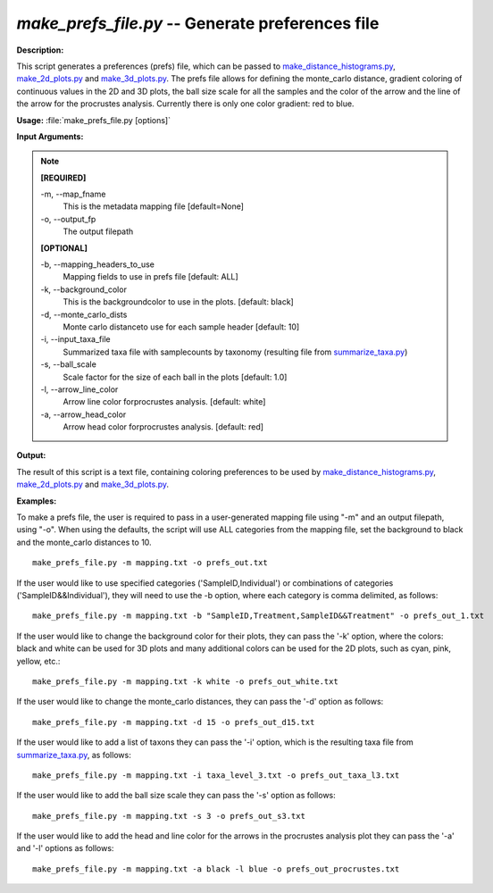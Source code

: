 .. _make_prefs_file:

.. index:: make_prefs_file.py

*make_prefs_file.py* -- Generate preferences file
^^^^^^^^^^^^^^^^^^^^^^^^^^^^^^^^^^^^^^^^^^^^^^^^^^^^^^^^^^^^^^^^^^^^^^^^^^^^^^^^^^^^^^^^^^^^^^^^^^^^^^^^^^^^^^^^^^^^^^^^^^^^^^^^^^^^^^^^^^^^^^^^^^^^^^^^^^^^^^^^^^^^^^^^^^^^^^^^^^^^^^^^^^^^^^^^^^^^^^^^^^^^^^^^^^^^^^^^^^^^^^^^^^^^^^^^^^^^^^^^^^^^^^^^^^^^^^^^^^^^^^^^^^^^^^^^^^^^^^^^^^^^^

**Description:**

This script generates a preferences (prefs) file, which can be passed to `make_distance_histograms.py <./make_distance_histograms.html>`_, `make_2d_plots.py <./make_2d_plots.html>`_ and `make_3d_plots.py <./make_3d_plots.html>`_. The prefs file allows for defining the monte_carlo distance, gradient coloring of continuous values in the 2D and 3D plots, the ball size scale for all the samples and the color of the arrow and the line of the arrow for the procrustes analysis. Currently there is only one color gradient: red to blue.


**Usage:** :file:`make_prefs_file.py [options]`

**Input Arguments:**

.. note::

	
	**[REQUIRED]**
		
	-m, `-`-map_fname
		This is the metadata mapping file [default=None]
	-o, `-`-output_fp
		The output filepath
	
	**[OPTIONAL]**
		
	-b, `-`-mapping_headers_to_use
		Mapping fields to use in prefs file [default: ALL]
	-k, `-`-background_color
		This is the backgroundcolor to  use in the plots. [default: black]
	-d, `-`-monte_carlo_dists
		Monte carlo distanceto use for each sample header [default: 10]
	-i, `-`-input_taxa_file
		Summarized taxa file with samplecounts by taxonomy (resulting file from `summarize_taxa.py <./summarize_taxa.html>`_)
	-s, `-`-ball_scale
		Scale factor for the size of each ball in the plots [default: 1.0]
	-l, `-`-arrow_line_color
		Arrow line color forprocrustes analysis. [default: white]
	-a, `-`-arrow_head_color
		Arrow head color forprocrustes analysis. [default: red]


**Output:**

The result of this script is a text file, containing coloring preferences to be used by `make_distance_histograms.py <./make_distance_histograms.html>`_, `make_2d_plots.py <./make_2d_plots.html>`_ and `make_3d_plots.py <./make_3d_plots.html>`_.


**Examples:**

To make a prefs file, the user is required to pass in a user-generated mapping file using "-m" and an output filepath, using "-o". When using the defaults, the script will use ALL categories from the mapping file, set the background to black and the monte_carlo distances to 10.

::

	make_prefs_file.py -m mapping.txt -o prefs_out.txt

If the user would like to use specified categories ('SampleID,Individual') or combinations of categories ('SampleID&&Individual'), they will need to use the -b option, where each category is comma delimited, as follows:

::

	make_prefs_file.py -m mapping.txt -b "SampleID,Treatment,SampleID&&Treatment" -o prefs_out_1.txt

If the user would like to change the background color for their plots, they can pass the '-k' option, where the colors: black and white can be used for 3D plots and many additional colors can be used for the 2D plots, such as cyan, pink, yellow, etc.: 

::

	make_prefs_file.py -m mapping.txt -k white -o prefs_out_white.txt

If the user would like to change the monte_carlo distances, they can pass the '-d' option as follows: 

::

	make_prefs_file.py -m mapping.txt -d 15 -o prefs_out_d15.txt

If the user would like to add a list of taxons they can pass the '-i' option, which is the resulting taxa file from `summarize_taxa.py <./summarize_taxa.html>`_, as follows: 

::

	make_prefs_file.py -m mapping.txt -i taxa_level_3.txt -o prefs_out_taxa_l3.txt

If the user would like to add the ball size scale they can pass the '-s' option as follows: 

::

	make_prefs_file.py -m mapping.txt -s 3 -o prefs_out_s3.txt

If the user would like to add the head and line color for the arrows in the procrustes analysis plot they can pass the '-a' and '-l' options as follows: 

::

	make_prefs_file.py -m mapping.txt -a black -l blue -o prefs_out_procrustes.txt


